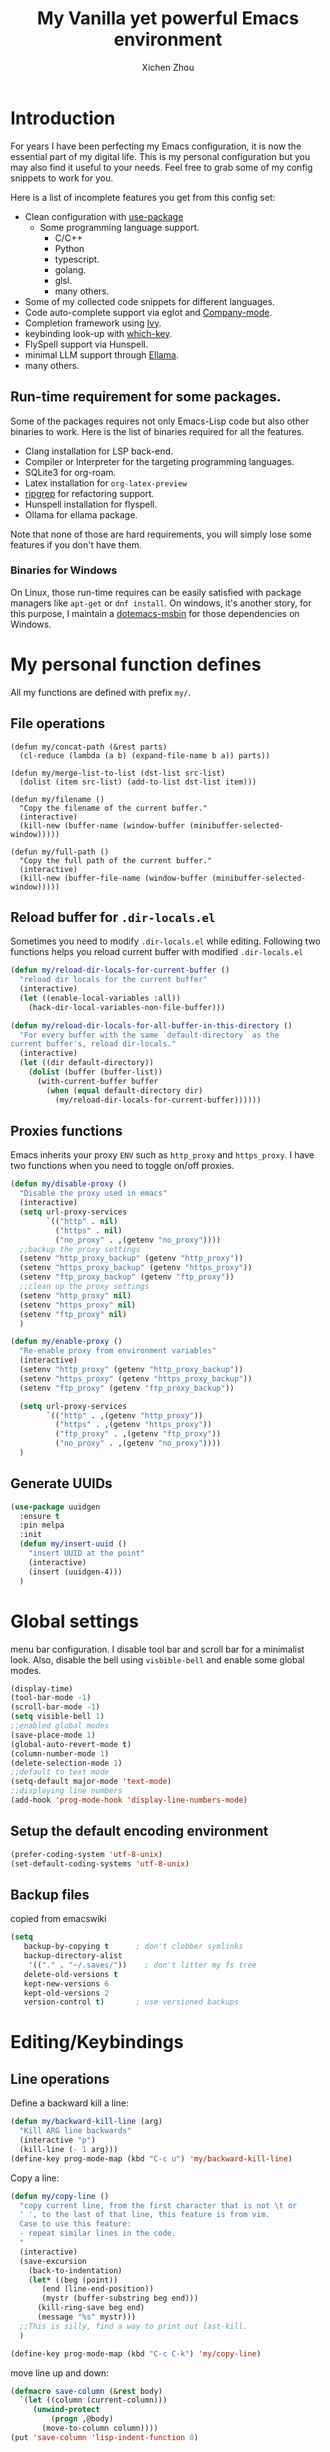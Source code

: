 #+TITLE: My Vanilla yet powerful Emacs environment
#+AUTHOR: Xichen Zhou
#+OPTIONS: toc:1

* Introduction
For years I have been perfecting my Emacs configuration, it is now the
essential part of my digital life. This is my personal configuration but
you may also find it useful to your needs. Feel free to grab some of my
config snippets to work for you.

Here is a list of incomplete features you get from this config set:
- Clean configuration with [[https://github.com/jwiegley/use-package][use-package]]
  - Some programming language support.
    + C/C++
    + Python
    + typescript.
    + golang.
    + glsl.
    + many others.
- Some of my collected code snippets for different languages.
- Code auto-complete support via eglot and [[https://company-mode.github.io/][Company-mode]].
- Completion framework using [[https://github.com/abo-abo/swiper][Ivy]].
- keybinding look-up with [[https://github.com/justbur/emacs-which-key][which-key]].
- FlySpell support via Hunspell.
- minimal LLM support through [[https://github.com/s-kostyaev/ellama][Ellama]].
- many others.

** Run-time requirement for some packages.
Some of the packages requires not only Emacs-Lisp code but also other
binaries to work. Here is the list of binaries required for all the
features.

- Clang installation for LSP back-end.
- Compiler or Interpreter for the targeting programming languages.
- SQLite3 for org-roam.
- Latex installation for =org-latex-preview=
- [[https://github.com/BurntSushi/ripgrep][ripgrep]] for refactoring
  support.
- Hunspell installation for flyspell.
- Ollama for ellama package.

Note that none of those are hard requirements, you will simply lose some
features if you don't have them.

*** Binaries for Windows
On Linux, those run-time requires can be easily satisfied with package managers
like =apt-get= or =dnf install=. On windows, it's another story, for this purpose,
I maintain a [[https://github.com/xeechou/dotemacs-msbin][dotemacs-msbin]] for those dependencies on Windows.


* My personal function defines
All my functions are defined with prefix ~my/~.

** File operations
#+begin_src emacs-lisp emacs-lisp
  (defun my/concat-path (&rest parts)
    (cl-reduce (lambda (a b) (expand-file-name b a)) parts))

  (defun my/merge-list-to-list (dst-list src-list)
    (dolist (item src-list) (add-to-list dst-list item)))

  (defun my/filename ()
    "Copy the filename of the current buffer."
    (interactive)
    (kill-new (buffer-name (window-buffer (minibuffer-selected-window)))))

  (defun my/full-path ()
    "Copy the full path of the current buffer."
    (interactive)
    (kill-new (buffer-file-name (window-buffer (minibuffer-selected-window)))))
#+end_src
** Reload buffer for ~.dir-locals.el~

Sometimes you need to modify ~.dir-locals.el~ while editing. Following two functions helps you reload current buffer with modified ~.dir-locals.el~
#+begin_src emacs-lisp
  (defun my/reload-dir-locals-for-current-buffer ()
    "reload dir locals for the current buffer"
    (interactive)
    (let ((enable-local-variables :all))
      (hack-dir-local-variables-non-file-buffer)))

  (defun my/reload-dir-locals-for-all-buffer-in-this-directory ()
    "For every buffer with the same `default-directory` as the
  current buffer's, reload dir-locals."
    (interactive)
    (let ((dir default-directory))
      (dolist (buffer (buffer-list))
        (with-current-buffer buffer
          (when (equal default-directory dir)
            (my/reload-dir-locals-for-current-buffer))))))  
#+end_src

** Proxies functions
Emacs inherits your proxy ~ENV~ such as ~http_proxy~ and ~https_proxy~. I have two functions when you need to toggle on/off proxies.
#+begin_src emacs-lisp
  (defun my/disable-proxy ()
    "Disable the proxy used in emacs"
    (interactive)
    (setq url-proxy-services
          `(("http" . nil)
            ("https" . nil)
            ("no_proxy" . ,(getenv "no_proxy"))))
    ;;backup the proxy settings
    (setenv "http_proxy_backup" (getenv "http_proxy"))
    (setenv "https_proxy_backup" (getenv "https_proxy"))
    (setenv "ftp_proxy_backup" (getenv "ftp_proxy"))
    ;;clean up the proxy settings
    (setenv "http_proxy" nil)
    (setenv "https_proxy" nil)
    (setenv "ftp_proxy" nil)
    )

  (defun my/enable-proxy ()
    "Re-enable proxy from environment variables"
    (interactive)
    (setenv "http_proxy" (getenv "http_proxy_backup"))
    (setenv "https_proxy" (getenv "https_proxy_backup"))
    (setenv "ftp_proxy" (getenv "ftp_proxy_backup"))

    (setq url-proxy-services
          `(("http" . ,(getenv "http_proxy"))
            ("https" . ,(getenv "https_proxy"))
            ("ftp_proxy" . ,(getenv "ftp_proxy"))
            ("no_proxy" . ,(getenv "no_proxy"))))
    )
#+end_src

** Generate UUIDs
#+begin_src emacs-lisp
(use-package uuidgen
  :ensure t
  :pin melpa
  :init
  (defun my/insert-uuid ()
    "insert UUID at the point"
    (interactive)
    (insert (uuidgen-4)))
  )
#+end_src

* Global settings
menu bar configuration. I disable tool bar and scroll bar for a minimalist look. Also, disable the bell using ~visbible-bell~ and enable some global modes.

#+begin_src emacs-lisp
  (display-time)
  (tool-bar-mode -1)
  (scroll-bar-mode -1)
  (setq visible-bell 1)
  ;;enabled global modes
  (save-place-mode 1)
  (global-auto-revert-mode t)
  (column-number-mode 1)
  (delete-selection-mode 1)
  ;;default to text mode
  (setq-default major-mode 'text-mode)
  ;;displaying line numbers
  (add-hook 'prog-mode-hook 'display-line-numbers-mode)
#+end_src

** Setup the default encoding environment
#+begin_src emacs-lisp
  (prefer-coding-system 'utf-8-unix)
  (set-default-coding-systems 'utf-8-unix)  
#+end_src

** Backup files
copied from emacswiki
#+begin_src emacs-lisp
(setq
   backup-by-copying t      ; don't clobber symlinks
   backup-directory-alist
    '(("." . "~/.saves/"))    ; don't litter my fs tree
   delete-old-versions t
   kept-new-versions 6
   kept-old-versions 2
   version-control t)       ; use versioned backups
#+end_src

* Editing/Keybindings
** Line operations 
Define a backward kill a line:
#+begin_src emacs-lisp
  (defun my/backward-kill-line (arg)
    "Kill ARG line backwards"
    (interactive "p")
    (kill-line (- 1 arg)))
  (define-key prog-mode-map (kbd "C-c u") 'my/backward-kill-line)
#+end_src

Copy a line:
#+begin_src emacs-lisp
(defun my/copy-line ()
  "copy current line, from the first character that is not \t or
  ' ', to the last of that line, this feature is from vim.
  Case to use this feature:
  - repeat similar lines in the code.
  "
  (interactive)
  (save-excursion
    (back-to-indentation)
    (let* ((beg (point))
	   (end (line-end-position))
	   (mystr (buffer-substring beg end)))
      (kill-ring-save beg end)
      (message "%s" mystr)))
  ;;This is silly, find a way to print out last-kill.
  )

(define-key prog-mode-map (kbd "C-c C-k") 'my/copy-line)
#+end_src

move line up and down:
#+begin_src emacs-lisp
(defmacro save-column (&rest body)
  `(let ((column (current-column)))
     (unwind-protect
         (progn ,@body)
       (move-to-column column))))
(put 'save-column 'lisp-indent-function 0)

(defun my/move-line-up ()
  (interactive)
  (save-column
    (transpose-lines 1)
    (forward-line -2)))

(defun my/move-line-down ()
  (interactive)
  (save-column
    (forward-line 1)
    (transpose-lines 1)
    (forward-line -1)))

(define-key prog-mode-map (kbd "M-<up>") 'my/move-line-up)
(define-key prog-mode-map (kbd "M-<down>") 'my/move-line-down)  
#+end_src

** Moving in the mark ring
backward-forward package helps us jump back-forward in the mark ring.
#+begin_src emacs-lisp
  (use-package backward-forward
    :ensure t
    :demand
    :config
    (backward-forward-mode t)
    :bind (:map backward-forward-mode-map
                ("<C-left>" . nil)
                ("<C-right>" . nil)
                ("C-c C-<left>" . backward-forward-previous-location)
                ("C-c C-<right>" . backward-forward-next-location)
                ("<mouse-8>" . backward-forward-previous-location)
                ("<mouse-9>" . backward-forward-next-location)))
#+end_src

** Window operations
#+begin_src emacs-lisp
  (global-set-key (kbd "C-x <up>") 'windmove-up)
  (global-set-key (kbd "C-x <down>") 'windmove-down)
  (global-set-key (kbd "C-x <left>") 'windmove-left)
  (global-set-key (kbd "C-x <right>") 'windmove-right)
#+end_src

winner mode has two default keybinding
- "C-c left" : for ~winner-undo~
- "C-c right" : for ~winner-redo~
#+begin_src emacs-lisp
(use-package winner
  :defer t
  :diminish winner-mode
  :hook ((prog-mode text-mode) . winner-mode))
#+end_src

** Rectangle editing
#+begin_src emacs-lisp
  (global-set-key (kbd  "\C-x r i") 'string-insert-rectangle)  
#+end_src
** IVY
I am relying on [[https://github.com/abo-abo/swiper][Ivy framework]] for my editing need. Ivy is a multi-package setup. It contains ivy itself:
#+begin_src emacs-lisp
(use-package ivy :ensure t
  :diminish (ivy-mode . "")
  :hook (after-init . ivy-mode)
  :config
  (setq ivy-use-virtual-buffers t)
  ;;number of result lines to display
  (setq ivy-count-format "(%d/%d) ")
  (setq ivy-wrap t)
  )  
#+end_src
*** Counsel
[[https://github.com/abo-abo/swiper/blob/master/counsel.el][counsel]] which is a keybinding setup:
#+begin_src emacs-lisp
(use-package counsel :ensure t
  :ensure t
  :config
  (use-package smex :ensure t)
  :bind
  ("C-s" . swiper)
  ("M-x" . counsel-M-x)
  ("C-x C-f" . counsel-find-file)
  ;;this collide
  ("C-c C-u" . counsel-unicode-char)
  ("C-c C-i" . counsel-info-lookup-symbol)
  ("C-x t" . counsel-imenu)
  ;;for git setup
  ("C-c g" . counsel-git)
  ("C-c j" . counsel-git-grep)
  ("C-c L" . counsel-git-log)
  ("C-c k" . counsel-rg))  
#+end_src

*** Counsel tramp
which I use for remote editing.
#+begin_src emacs-lisp :noweb yes
;; using consuel-tramp
(use-package counsel-tramp
  :after (counsel tramp)
  :ensure t
  :init
  (setq auth-source-save-behavior nil)  ;; don't store the password the package
  ;; does not load immediately, if you have previous opened plinkw file in
  ;; recentf, you may have error on buffer-switching, simply call counsel-tramp
  ;; to load plinkw method in
  :bind ("C-c s" . counsel-tramp)
  ;; Here is the config to make trump work on windows; forget ssh, emacs will
  ;; find /c/windows/system32/openssh first, the git ssh won't work either. For
  ;; plink to work, you have to run pink in terminal first to add it to the
  ;; REGISTRY, otherwise it will spit whole bunch of thing tramp will not
  ;; understand.
  :config
  <<TRAMP>>
  )
  
#+end_src

On windows, I use Plink for remote editing.
#+begin_src emacs-lisp :tangle no :noweb-ref TRAMP
  (when (and (eq system-type 'windows-nt)  (executable-find "plink"))
    (add-to-list 'tramp-methods
		 `("plinkw"
                   (tramp-login-program "plink")
                   (tramp-login-args (("-l" "%u") ("-P" "%p") ("-t")
				      ("%h") ("\"")
				      (,(format
                                         "env 'TERM=%s' 'PROMPT_COMMAND=' 'PS1=%s'"
                                         tramp-terminal-type
                                         "$")) ;; This prompt will be
				      ("/bin/sh") ("\"")))
                   (tramp-remote-shell       "/bin/sh")
                   (tramp-remote-shell-login ("-l"))
                   (tramp-remote-shell-args  ("-c"))
                   (tramp-default-port       22)))
    )  
#+end_src

And also enable the ~.dir-locals.el~ on remote machine.
#+begin_src emacs-lisp
(setq enable-remote-dir-locals t)
#+end_src

** Spell check
the excellent fly-spell to correct my common typing mistakes.
#+begin_src emacs-lisp
(use-package flyspell
  :if (or (executable-find "ispell") (executable-find "hunspell") (executable-find "aspell"))
  :defer t
  :hook ((prog-mode . flyspell-prog-mode)
	 (text-mode . flyspell-mode) ;;for markdown, org, nxml
	 ;;also disable it for specific mode
	 (change-log-mode . (turn-off-flyspell)))
  :init
  ;;for flyspell to work, you need to set LANG first
  ;; on windows, getenv has strange behavior, getenv-internal seems to work correctly.
  ;; (when (not (getenv-internal "LANG" initial-environment))
  (setenv "LANG" "en_US")
  :custom  (ispell-program-name (or (executable-find "hunspell")
				    (executable-find "aspell")
				    (executable-find "ispell")))
  ;;:config
  ;;TODO flyspell language-tool
  )  
#+end_src

Flyspell correct
#+begin_src emacs-lisp
;; correcting word and save it to personal dictionary
(use-package flyspell-correct
  :ensure t
  :after flyspell
  :bind (:map flyspell-mode-map ("C-c ;" . flyspell-correct-wrapper)))
#+end_src
Using our [[*IVY][IVY]] framework for correction prompts.
#+begin_src emacs-lisp
(use-package flyspell-correct-ivy
  ;;switch to use ivy interface
  ;;TODO there is a face bug on popup interface
  ;;NOTE: use M-o to access ivy menus
  :ensure t
  :after (ivy flyspell-correct))    
#+end_src

* Appearance Settings
** Themes
I have tried a few themes, not satisfied with most of them. Either the contrast is too high, or they are plain ugly. Among them, I like these themes.
- [[https://github.com/nashamri/spacemacs-theme][spacemacs-theme]] : a well designed theme can be used for long time.
- [[https://github.com/waymondo/apropospriate-theme][apropospriate-theme]] : low contrast yet colorful.
- [[https://github.com/protesilaos/modus-themes][modus-themes]]: *current choice*. I like the tinted version of the theme, however I have to disable defer loading to make it work.

#+begin_src emacs-lisp
(use-package modus-themes
  ;; TODO have to disable defer to get circadian to work
  :ensure t
  :init
  (setq modus-themes-mixed-fonts t)
  (setq modus-themes-common-palette-overrides
	`(
	  ;; From the section "Make the mode line borderless"
	  (border-mode-line-active unspecified)
	  (border-mode-line-inactive unspecified))))  
#+end_src

I use [[https://github.com/guidoschmidt/circadian.el][circadian.el]] to switch between light and dark theme. 
#+begin_src emacs-lisp
(use-package circadian
  :ensure t
  :config
  (setq circadian-themes
	'(("8:00" . modus-operandi-tinted)
	  ("17:30" . modus-vivendi-tinted)))
  (circadian-setup))
#+end_src
The package uses ~run-at-time~ to schedule theme change. It disable all your ~custom-enabled-themes~ and then load your desired theme. It also offer ~circadian-before-load-theme-hook~ and ~circadian-after-load-theme-hook~.

** Ligature and font settings
[[https://github.com/mickeynp/ligature.el][ligature]] is a typographical method to combine two or more glyphs or letters  to form a single glyph.

#+begin_src emacs-lisp
(use-package ligature
  :vc (:fetcher github :repo "mickeynp/ligature.el")
  :if (string-match "HARFBUZZ" system-configuration-features)
  :hook ((prog-mode text-mode) . ligature-mode)
  :config
  ;; Enable "www" ligature in every possible major mode
  (ligature-set-ligatures 't '("www")))  
#+end_src

I created a small package to manage my fixed width font(with ligature), proportional font, CJK font and emoji font.
#+begin_src emacs-lisp
(use-package appr
  :load-path "lisp"
  :hook (after-init . appr)
  :custom
  (appr-default-font-size 13)
  (appr-cjk-font-list     '("WenQuanYi Micro Hei"
			    "WenQuanYi Zen Hei"
			    "Microsoft YaHei"
			    "Microsoft JhengHei"))
  (appr-emoji-font-list '("Noto Color Emoji"
			  "Noto Emoji"
			  "Segoe UI Emoji"
			  "Symbola"
			  "Apple Color Emoji"))

  (appr-variable-pitch-font-list '("Fira Sans"
				   "Iosevka Aile")))  
#+end_src

* Programming Setup
** Project management 
*** Magit for managing git repos
#+begin_src emacs-lisp
;;sync
(use-package magit
  :ensure t
  :bind ("C-x g" . magit-status))

(use-package ssh-agency
  :vc (:fetcher github :repo "magit/ssh-agency")
  :hook (magit-credential . ssh-agency-ensure))
#+end_src
*** Projectile
#+begin_src emacs-lisp

(use-package projectile
  :ensure t
  :diminish projectile-mode
  :init
  (projectile-mode +1)
  :bind (:map projectile-mode-map
	      ("C-c p" . projectile-command-map))
  :custom
  (projectile-enable-caching t))
#+end_src
*** Color-rg for refactoring and code search.

#+begin_src emacs-lisp
(use-package color-rg
  :vc (:fetcher github :repo "manateelazycat/color-rg")
  :custom (color-rg-search-no-ignore-file nil))
#+end_src

** Editing packages
*** [[https://github.com/xeechou/fmo-mode.el][fmo-mode]] for code re-formatting
#+begin_src emacs-lisp
(use-package fmo-mode
  :vc (:fetcher github :repo "xeechou/fmo-mode.el")
  :custom (fmo-ensure-formatters t)
  :hook ((prog-mode . fmo-mode)))
#+end_src

*** Clean up the white spaces
#+begin_src emacs-lisp
(use-package whitespace-cleanup-mode
  :ensure t
  :diminish whitespace-cleanup-mode
  :hook ((prog-mode . whitespace-cleanup-mode)))
#+end_src

*** parenthesis management
#+begin_src emacs-lisp
  (use-package elec-pair
    :diminish electric-pair-mode
    :hook ((prog-mode text-mod outline-mode) . electric-pair-mode))
#+end_src

#+begin_src emacs-lisp
(use-package paren
  :ensure t
  :diminish show-paren-mode
  :hook (prog-mode . show-paren-mode)
  :config (setq show-paren-style 'parenthesis))
#+end_src

#+begin_src emacs-lisp
(use-package rainbow-delimiters
  :ensure t :defer t
  :hook ((emacs-lisp-mode lisp-interaction-mode) . rainbow-delimiters-mode))  
#+end_src

#+begin_src emacs-lisp
(use-package paredit
  :ensure t :defer t :pin melpa
  :hook ( (emacs-lisp-mode lisp-interaction-mode) . paredit-mode))  
#+end_src

*** fic-mode: keyword highlighting
#+begin_src emacs-lisp
(use-package fic-mode ;;show FIXME/TODO in comments
  :vc (:fetcher github :repo "lewang/fic-mode")
  :diminish fic-mode
  :hook (prog-mode . fic-mode)
  :custom (fic-highlighted-words '("FIXME" "TODO" "BUG" "NOTE")))
#+end_src
*** Snippets
#+begin_src emacs-lisp
;; yasnippet
(use-package yasnippet-snippets
  :ensure t
  :config
  (yas-reload-all)
  :hook ((prog-mode outline-mode cmake-mode) . yas-minor-mode))
#+end_src

*** Column width setup
#+begin_src emacs-lisp
;; visual fill column
(use-package visual-fill-column
  :ensure t
  :init
  (setq-default fill-column 79)
  :hook
  (prog-mode . turn-on-auto-fill)
  (visual-line-mode . visual-fill-column-mode)
  ((text-mode outline-mode) . visual-line-mode)
  )
#+end_src

#+begin_src emacs-lisp

;; diminish some builtin packages
(diminish 'eldoc-mode)
(diminish 'abbrev-mode)
#+end_src
*** Hide show

#+begin_src emacs-lisp
(use-package hideif
  :ensure t
  :diminish hide-ifdef-mode
  :hook ((c++-mode c++-ts-mode c-mode c-ts-mode)  . hide-ifdef-mode)
  :config
  (setq hide-ifdef-read-only t)
  )
#+end_src

#+begin_src emacs-lisp
(use-package hideshow
  :hook ((prog-mode . hs-minor-mode)
	 (nxml-mode . hs-minor-mode))
  :diminish hs-minor-mode
  :bind (;; the two map didn't work, polluting global map
	 ("C-c C-h t" . hs-toggle-hiding)
	 ("C-c C-h l" . hs-hide-level)
	 ("C-c C-h a" . hs-hide-leafs)
	 ("C-c C-h s" . hs-show-block)
	 )
  :config
  (setq hs-isearch-open t)
  (add-to-list 'hs-special-modes-alist
	       '(nxml-mode
		 "<!--\\|<[^/>]*[^/]>"
		 "-->\\|</[^/>]*[^/]>"
		 "<!--"
		 sgml-skip-tag-forward
		 nil))
  :preface
  (defun hs-hide-leafs-recursive (minp maxp)
    "Hide blocks below point that do not contain further blocks in
    region (MINP MAXP)."
    (when (hs-find-block-beginning)
      (setq minp (1+ (point)))
      (funcall hs-forward-sexp-func 1)
      (setq maxp (1- (point))))
    (unless hs-allow-nesting
      (hs-discard-overlays minp maxp))
    (goto-char minp)
    (let ((leaf t))
      (while (progn
	       (forward-comment (buffer-size))
	       (and (< (point) maxp)
		    (re-search-forward hs-block-start-regexp maxp t)))
	(setq pos (match-beginning hs-block-start-mdata-select))
	(if (hs-hide-leafs-recursive minp maxp)
	    (save-excursion
	      (goto-char pos)
	      (hs-hide-block-at-point t)))
	(setq leaf nil))
      (goto-char maxp)
      leaf))
  (defun hs-hide-leafs ()
    "Hide all blocks in the buffer that do not contain subordinate
    blocks.  The hook `hs-hide-hook' is run; see `run-hooks'."
    (interactive)
    (hs-life-goes-on
     (save-excursion
       (message "Hiding blocks ...")
       (save-excursion
	 (goto-char (point-min))
	 (hs-hide-leafs-recursive (point-min) (point-max)))
       (message "Hiding blocks ... done"))
     (run-hooks 'hs-hide-hook)))
  )
#+end_src

** Tree-sitter
[[https://tree-sitter.github.io/tree-sitter/][Tree-sitter]] is a new major mode managements package.

*** Define indentation rules
here is my custom rule just to disable namespace indentation ~(setq
treesit--indent-verbose t)~ to see if your rule works ~(treesit-check-indent
c++-mode)~ to check your rules against ~c++-mode~.

#+begin_src emacs-lisp
  (when (treesit-available-p)
    (require 'treesit)

    (defun my/indent-rules ()
      `(
        ((n-p-gp "declaration" "declaration_list" "namespace_definition")
         parent-bol 0)
        ((n-p-gp "comment" "declaration_list" "namespace_definition") parent-bol 0)
        ((n-p-gp "class_specifier" "declaration_list" "namespace_definition") parent-bol 0)
        ((n-p-gp "function_definition" "declaration_list" "namespace_definition")
         parent-bol 0)
        ((n-p-gp "template_declaration" "declaration_list" "namespace_definition")
         parent-bol 0)
        ,@(alist-get 'bsd (c-ts-mode--indent-styles 'cpp)))
      ))
  #+end_src

The difficult thing is to setup the indentations. See [[https://lists.gnu.org/archive/html/help-gnu-emacs/2023-08/msg00445.html][gnu archive]] and this
[[https://casouri.github.io/note/2023/tree-sitter-starter-guide/index.html#Indentation][blog-post]] is very useful.

*** Treesit auto
treesit-auto does not work on windows at moment.
#+begin_src emacs-lisp
  (use-package treesit-auto
      :unless (or (eq system-type 'windows-nt)
                  (not (treesit-available-p)))
      :ensure t
      :demand t
      :custom
      (c-ts-mode-indent-style #'my/indent-rules)
      :config
      (global-treesit-auto-mode)
      (setq-default treesit-font-lock-level 3)      
      (setq treesit-auto-install 'prompt))
#+end_src

** Company mode and LSP setup

#+begin_src emacs-lisp
(use-package company-c-headers :ensure t)
;; (setq clang-known-modes '(c++-mode c-mode))
#+end_src

#+begin_src emacs-lisp
(use-package company
  :ensure t
  :defer t
  :hook (((c++-mode c++-ts-mode) . company-mode)
	 ((c-mode c-ts-mode)     . company-mode)
	 ((c++-mode c++-ts-mode c-mode c-ts-mode) .
	  ;;override default company backends because eglot not compatible with company-clang
	  (lambda () (set (make-local-variable 'company-backends)
			  '(company-capf company-files company-keywords company-dabbrev company-yasnippet))))
	 (emacs-lisp-mode . company-mode)
	 (emacs-lisp-mode . (lambda () (add-to-list (make-local-variable 'company-backends)
						    'company-elisp)))
	 (outline-mode    . company-mode) ;;enable for org mode
	 (outline-mode    . (lambda () (my/merge-list-to-list
					(make-local-variable 'company-backends)
					(list'company-dabbrev 'company-emoji))))
	 (text-mode       . company-mode)
	 (text-mode       . (lambda () (my/merge-list-to-list
					(make-local-variable 'company-backends)
					(list 'company-dabbrev 'company-emoji))))
	 (meson-mode . company-mode)
	 ;;cmake
	 (cmake-mode . company-mode)
	 (cmake-mode .  (lambda () (my/merge-list-to-list
				    (make-local-variable 'company-backends)
				    (list 'company-cmake 'company-dabbrev))))
	 ;;lua
	 (lua-mode . company-mode)
	 (lua-mode . (lambda ()
		       (add-to-list (make-local-variable 'company-backends)
				    'company-lua)))
	 ;; shaders
	 (hlsl-mode . company-mode)
	 (hlsl-mode . (lambda () (my/merge-list-to-list
				  (make-local-variable 'company-backends)
				  (list 'company-keywords 'company-dabbrev))))
	 (azsl-mode . company-mode)
	 (azsl-mode . (lambda () (my/merge-list-to-list
				  (make-local-variable 'company-backends)
				  (list 'company-keywords 'company-dabbrev))))
	 (glsl-mode . company-mode)
	 (glsl-mode . (lambda ()
			(when (executable-find "glslangValidator")
			  (add-to-list (make-local-variable 'company-backends)
				       'company-glsl))))
	 )
  :config

  (setq company-minimum-prefix-length 2
	company-idle-delay 0.1
	company-async-timeout 10
	company-backends  '((company-files
			     company-keywords
			     company-yasnippet
			     company-capf)))

  (defun complete-or-indent ()
    (interactive)
    (if (company-manual-begin)
	(company-complete-common)
      (indent-according-to-mode)))
  (defun indent-or-complete ()
    (interactive)
    (if (looking-at "\\_>")
	(company-complete-common)
      (indent-according-to-mode)))
  )

(use-package company-emoji
  :defer t
  :ensure t
  :after company)

(use-package company-glsl
  :defer t
  :ensure t
  :after company)
#+end_src
** Eaglet mode
It's builtin now
#+begin_src emacs-lisp

;; eglot configuration, switching to eglot after emacs 29
(use-package eglot
  :ensure t
  :hook (((c++-mode c++-ts-mode) . eglot-ensure)
	 ((c-mode c-ts-mode) . eglot-ensure)
	 (python-mode . eglot-ensure))
  :custom
  (eglot-extend-to-xref t)
  ;;inlay-hints are annoying
  (eglot-ignored-server-capabilities '(:inlayHintProvider))
  :config
  ;;by default eglot forces company to only use company-capf, I lose a lot of
  ;;backends in this way
  (setq eglot-stay-out-of '(company))
  ;;eldoc's multi-line mini buffer is really annoying, turn it off
  (setq eldoc-echo-area-use-multiline-p nil)
  ;;C++ requires clangd, python requires python-language server
  :bind (:map eglot-mode-map
	      ;; we just use the default binding here, so comment it out
	      ;; ("M-." . xref-find-definitions)
	      ;; ("M-?" . xref-find-references)
	      ;; ("M-," . xref-go-back)
	      ("C-c r"  . eglot-rename)
	      ("C-c h"  . eldoc))
  )
#+end_src
** Debugging
*** Debugging with dap-mode.
It is not ready, disable it now.
#+begin_src emacs-lisp

  (use-package dap-mode :ensure t :defer t
    :disabled
    :commands dap-debug
    :after lsp-mode
    :config
    (dap-ui-mode)
    (dap-ui-controls-mode)
    (let ((dap-lldb-vscode-path (executable-find "lldb-vscode")))
      (when dap-lldb-vscode-path
        (require 'dap-lldb)
        (setq dap-lldb-debug-program `(, dap-lldb-vscode-path))
        (setq dap-lldb-debugged-program-function (lambda () (expand-file-name (read-file-name "Select file to debug."))))
        ))
    )
#+end_src
*** [[https://github.com/rurban/rmsbolt][Rmsbolt]] mode
#+begin_src emacs-lisp


(use-package rmsbolt ;;compiler explorer in emacs
  :ensure t
  ;; rmsbolt changes keybinding C-c C-c, which is bonded to comment code.
  ;; :bind (:map rmsbolt-mode-map ("C-c C-c" . rmsbolt-compile))
  :hook
  ;;rmsbolt does not support tree-sitter. We have to manually set it, coping from
  ;;rmsbolt.el
  (rmsbolt-mode . (lambda ()
		    (cond ((eq major-mode 'c-ts-mode)
			   (setq rmsbolt-language-descriptor
				 (make-rmsbolt-lang :compile-cmd "gcc"
						    :supports-asm t
						    :supports-disass t
						    :demangler "c++filt"
						    :compile-cmd-function #'rmsbolt--c-compile-cmd
						    :disass-hidden-funcs
						    rmsbolt--hidden-func-c)))
			  ((eq major-mode 'c++-ts-mode)
			   (setq rmsbolt-language-descriptor
				 (make-rmsbolt-lang :compile-cmd "g++"
						    :supports-asm t
						    :supports-disass t
						    :demangler "c++filt"
						    :compile-cmd-function #'rmsbolt--c-compile-cmd
						    :disass-hidden-funcs rmsbolt--hidden-func-c)))
			  ) ;;cond

		    ;;TODO adding GLSL/HLSL languages?
		    )) ;;rmsbolt-mode-hook
  )
#+end_src

* Miscellaneous
** Common helpers

[[https://github.com/garberw/openwith][openwith]] to open external program for file types.
#+begin_src emacs-lisp
(use-package openwith
  :vc (:fetcher github :repo "garberw/openwith" :rev "master")
  :init (openwith-mode 1)
  :config (setq openwith-associations '(("\\.pdf\\'" "sioyek" (file)))))  
#+end_src


#+begin_src emacs-lisp
(use-package which-key :ensure t
  :diminish which-key-mode
  :hook ((prog-mode text-mode outline-mode) . which-key-mode))
#+end_src

pdftools _disabled_
#+begin_src emacs-lisp
;; pdf-tools, only run this on windows
(use-package pdf-tools
  :if (eq system-type 'windows-nt)
  :disabled
  :defer t
  :pin manual
  :magic ("%PDF" . pdf-view-mode)
  :config
  (pdf-tools-install)
  (setq-default pdf-view-display-size 'fit-width)
  (define-key pdf-view-mode-map (kbd "C-s") 'isearch-forward)
  :custom
  (pdf-annot-activate-created-annotations t "automatically annotate highlights"))
  
#+end_src

** Enable LLM with ellama
#+begin_src emacs-lisp
(when (executable-find "ollama")
  (use-package ellama :ensure t
    :init
    ;; setup key bindings
    (setopt ellama-keymap-prefix "C-c e")
    ;; we only use the default model "zephyr:latest"
    ;; TODO : adding new models
    ;; language you want ellama to translate to
    (setopt ellama-language "French")))
#+end_src
